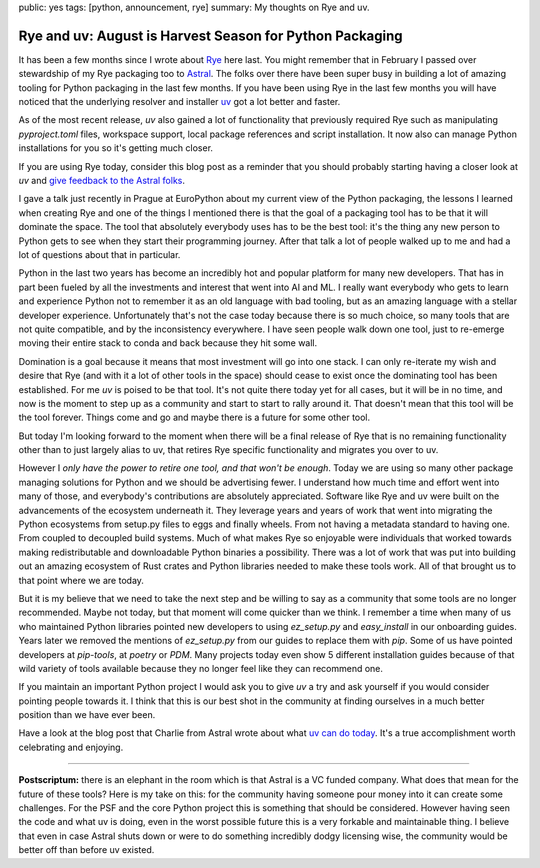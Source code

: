 public: yes
tags: [python, announcement, rye]
summary: My thoughts on Rye and uv.

Rye and uv: August is Harvest Season for Python Packaging
=========================================================

It has been a few months since I wrote about `Rye
<https://rye.astral.sh/>`__ here last.  You might remember that in
February I passed over stewardship of my Rye packaging too to `Astral
<https://astral.sh/>`__.  The folks over there have been super busy in
building a lot of amazing tooling for Python packaging in the last few
months.  If you have been using Rye in the last few months you will have
noticed that the underlying resolver and installer `uv
<https://docs.astral.sh/uv/>`__ got a lot better and faster.

As of the most recent release, `uv` also gained a lot of functionality that
previously required Rye such as manipulating `pyproject.toml` files,
workspace support, local package references and script installation.  It
now also can manage Python installations for you so it's getting much
closer.

If you are using Rye today, consider this blog post as a reminder that you
should probably starting having a closer look at `uv` and `give feedback to
the Astral folks <https://github.com/astral-sh/rye/discussions/1342>`__.

I gave a talk just recently in Prague at EuroPython about my current view
of the Python packaging, the lessons I learned when creating Rye and one
of the things I mentioned there is that the goal of a packaging tool has
to be that it will dominate the space.  The tool that absolutely everybody
uses has to be the best tool: it's the thing any new person to Python gets
to see when they start their programming journey.  After that talk a lot
of people walked up to me and had a lot of questions about that in
particular.

Python in the last two years has become an incredibly hot and popular
platform for many new developers.  That has in part been fueled by all the
investments and interest that went into AI and ML.  I really want
everybody who gets to learn and experience Python not to remember it as an
old language with bad tooling, but as an amazing language with a stellar
developer experience.  Unfortunately that's not the case today because
there is so much choice, so many tools that are not quite compatible, and
by the inconsistency everywhere.  I have seen people walk down one tool,
just to re-emerge moving their entire stack to conda and back because they
hit some wall.

Domination is a goal because it means that most investment will go into
one stack.  I can only re-iterate my wish and desire that Rye (and with it
a lot of other tools in the space) should cease to exist once the
dominating tool has been established.  For me `uv` is poised to be that
tool.  It's not quite there today yet for all cases, but it will be in no
time, and now is the moment to step up as a community and start to start
to rally around it.  That doesn't mean that this tool will be the tool
forever.  Things come and go and maybe there is a future for some other
tool.

But today I'm looking forward to the moment when there will be a final
release of Rye that is no remaining functionality other than to just
largely alias to uv, that retires Rye specific functionality and migrates
you over to uv.

However I *only have the power to retire one tool, and that won't be
enough*.  Today we are using so many other package managing solutions for
Python and we should be advertising fewer.  I understand how much time and
effort went into many of those, and everybody's contributions are
absolutely appreciated.  Software like Rye and uv were built on the
advancements of the ecosystem underneath it.  They leverage years and
years of work that went into migrating the Python ecosystems from setup.py
files to eggs and finally wheels.  From not having a metadata standard to
having one.  From coupled to decoupled build systems.  Much of what makes
Rye so enjoyable were individuals that worked towards making
redistributable and downloadable Python binaries a possibility.  There was
a lot of work that was put into building out an amazing ecosystem of Rust
crates and Python libraries needed to make these tools work.  All of that
brought us to that point where we are today.

But it is my believe that we need to take the next step and be willing to
say as a community that some tools are no longer recommended.  Maybe not
today, but that moment will come quicker than we think.  I remember a time
when many of us who maintained Python libraries pointed new developers to
using `ez_setup.py` and `easy_install` in our onboarding guides.  Years
later we removed the mentions of `ez_setup.py` from our guides to replace
them with `pip`.  Some of us have pointed developers at `pip-tools`, at
`poetry` or `PDM`.  Many projects today even show 5 different installation
guides because of that wild variety of tools available because they no
longer feel like they can recommend one.

If you maintain an important Python project I would ask you to give `uv` a
try and ask yourself if you would consider pointing people towards it.  I
think that this is our best shot in the community at finding ourselves in
a much better position than we have ever been.

Have a look at the blog post that Charlie from Astral wrote about what `uv
can do today <https://astral.sh/blog/uv-unified-python-packaging>`__.
It's a true accomplishment worth celebrating and enjoying.

----

.. raw:: html

    <small>

**Postscriptum:** there is an elephant in the room which is that Astral is a
VC funded company.  What does that mean for the future of these tools?
Here is my take on this: for the community having someone pour money into
it can create some challenges.  For the PSF and the core Python project
this is something that should be considered.  However having seen the code
and what uv is doing, even in the worst possible future this is a very
forkable and maintainable thing.  I believe that even in case Astral shuts
down or were to do something incredibly dodgy licensing wise, the
community would be better off than before uv existed.

.. raw:: html

    </small>
